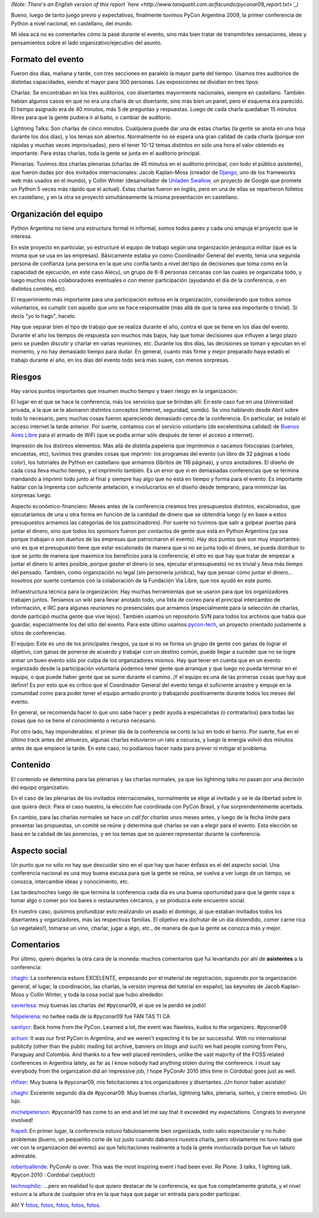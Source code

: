 .. title: PyCon Argentina 2009, ¡terminada!
.. date: 2009-09-11 02:53:24
.. tags: PyCon, Python, conferencia

*(Note: There's an English version of this report `here <http://www.taniquetil.com.ar/facundo/pyconar09_report.txt>`_)*

Bueno, luego de tanto juego previo y expectativas, finalmente tuvimos PyCon Argentina 2009, la primer conferencia de Python a nivel nacional, en castellano, del mundo.

Mi idea acá no es comentarles cómo la pasé durante el evento, sino más bien tratar de transmitirles sensaciones, ideas y pensamientos sobre el lado organizativo/ejecutivo del asunto.

.. image:: /images/pyconar09/cierre.jpg
    :alt: Vuestro servidor, en la ceremonia de cierre


Formato del evento
------------------

Fueron dos días, mañana y tarde, con tres secciones en paralelo la mayor parte del tiempo. Usamos tres auditorios de distintas capacidades, siendo el mayor para 300 personas. Las exposiciones se dividían en tres tipos:

Charlas: Se encontraban en los tres auditorios, con disertantes mayormente nacionales, siempre en castellano. También habían algunos casos en que no era una charla de un disertante, sino más bien un panel, pero el esquema era parecido. El tiempo asignado era de 40 minutos, más 5 de preguntas y respuestas. Luego de cada charla quedaban 15 minutos libres para que la gente pudiera ir al baño, o cambiar de auditorio.

Lightning Talks: Son charlas de cinco minutos. Cualquiera puede dar una de estas charlas (la gente se anota en una hoja durante los dos días), y los temas son abiertos. Normalmente no se espera una gran calidad de cada charla (porque son rápidas y muchas veces improvisadas), pero el tener 10-12 temas distintos en sólo una hora el valor obtenido es importante. Para estas charlas, toda la gente se junta en el auditorio principal.

Plenarias: Tuvimos dos charlas plenarias (charlas de 45 minutos en el auditorio principal, con todo el público asistente), que fueron dadas por dos invitados internacionales: Jacob Kaplan-Moss (creador de `Django <http://www.djangoproject.com/>`_, uno de los frameworks web más usados en el mundo), y Collin Winter (desarrollador de `Unladen Swallow <http://code.google.com/p/unladen-swallow/>`_, un proyecto de Google que promete un Python 5 veces más rápido que el actual). Estas charlas fueron en inglés, pero en una de ellas se repartieron folletos en castellano, y en la otra se proyectó simultáneamente la misma presentación en castellano.

.. image:: /images/pyconar09/muchagente.jpg
    :alt: Mucha gente en las plenarias


Organización del equipo
-----------------------

Python Argentina no tiene una estructura formal ni informal, somos todos pares y cada uno empuja el proyecto que le interesa.

En este proyecto en particular, yo estructuré el equipo de trabajo según una organización jerárquica militar (qué es la misma que se usa en las empresas). Básicamente estaba yo como Coordinador General del evento, tenía una segunda persona de confianza (una persona en la que uno confía tanto a nivel del tipo de decisiones que toma como en la capacidad de ejecución, en este caso Alecu), un grupo de 6-8 personas cercanas con las cuales se organizaba todo, y luego muchos más colaboradores eventuales o con menor participación (ayudando el día de la conferencia, o en distintos comités, etc).

El requerimiento más importante para una participación exitosa en la organización, considerando que todos somos voluntarios, es cumplir con aquello que uno se hace responsable (más allá de que la tarea sea importante o trivial). Si decís "yo lo hago", hacelo.

Hay que separar bien el tipo de trabajo que se realiza durante el año, contra el que se tiene en los días del evento. Durante el año los tiempos de respuesta son muchos más bajos, hay que tomar decisiones que influyen a largo plazo pero se pueden discutir y charlar en varias reuniones, etc. Durante los dos días, las decisiones se toman y ejecutan en el momento, y no hay demasiado tiempo para dudar. En general, cuanto más firme y mejor preparado haya estado el trabajo durante el año, en los días del evento todo será más suave, con menos sorpresas.

.. image:: /images/pyconar09/azules.jpg
    :alt: Equipo organizativo


Riesgos
-------

Hay varios puntos importantes que insumen mucho tiempo y traen riesgo en la organización:

El lugar en el que se hace la conferencia, más los servicios que se brindan allí: En este caso fue en una Universidad privada, a la que se le abonaron distintos conceptos (internet, seguridad, sonido). Se vino hablando desde Abril sobre todo lo necesario, pero muchas cosas fueron apareciendo demasiado cerca de la conferencia. En particular, se instaló el acceso internet la tarde anterior. Por suerte, contamos con el servicio voluntario (de excelentísima calidad) de `Buenos Aires Libre <http://www.buenosaireslibre.org/>`_ para el armado de WiFi (que se podía armar sólo después de tener el acceso a internet).

Impresión de los distintos elementos: Más allá de distinta papelería que imprimimos o sacamos fotocopias (carteles, encuestas, etc), tuvimos tres grandes cosas que imprimir: los programas del evento (un libro de 32 páginas a todo color), los tutoriales de Python en castellano que armamos (libritos de 116 páginas), y unos anotadores. El diseño de cada cosa lleva mucho tiempo, y el imprimirlo también. Es un error que vi en demasiadas conferencias que se termina mandando a imprimir todo junto al final y siempre hay algo que no está en tiempo y forma para el evento. Es importante hablar con la Imprenta con suficiente antelación, e involucrarlos en el diseño desde temprano, para minimizar las sorpresas luego.

Aspecto económico-financiero: Meses antes de la conferencia creamos tres presupuestos distintos, escalonados, que ejecutaríamos de una u otra forma en función de la cantidad de dinero que se obtendría luego (y en base a estos presupuestos armamos las categorías de los patrocinadores). Por suerte no tuvimos que salir a golpear puertas para juntar el dinero, sino que todos los sponsors fueron por contactos de gente que está en Python Argentina (ya sea porque trabajan o son dueños de las empresas que patrocinaron el evento). Hay dos puntos que son muy importantes: uno es que el presupuesto tiene que estar escalonado de manera que si no se junta todo el dinero, se pueda distribuir lo que se junto de manera que maximice los beneficios para la conferencia; el otro es que hay que tratar de empezar a juntar el dinero lo antes posible, porque *gastar* el dinero (o sea, ejecutar el presupuesto) no es trivial y lleva más tiempo del pensado. También, como organización no legal (sin personería jurídica), hay que pensar cómo juntar el dinero... nosotros por suerte contamos con la colaboración de la Fundación Via Libre, que nos ayudó en este punto.

Infraestructura técnica para la organización: Hay muchas herramientas que se usaron para que los organizadores trabajen juntos. Teníamos un wiki para llevar anotado todo, una lista de correo para el principal intercambio de información, e IRC para algunas reuniones no presenciales que armamos (especialmente para la selección de charlas, donde participó mucha gente que vive lejos). También usamos un repositorio SVN para todos los archivos que había que guardar, especialmente los del sitio del evento. Para este último usamos `pycon-tech <https://pycon.coderanger.net/>`_, un proyecto orientado justamente a sitios de conferencias.

El equipo: Este es uno de los principales riesgos, ya que si no se forma un grupo de gente con ganas de lograr el objetivo, con ganas de ponerse de acuerdo y trabajar con un destino común, puede llegar a suceder que no se logre armar un buen evento sólo por culpa de los organizadores mismos. Hay que tener en cuenta que en un evento organizado desde la participación voluntaria podemos tener gente que arranque y que luego no pueda terminar en el equipo, o que puede haber gente que se sume durante el camino. ¡Y el equipo es una de las primeras cosas que hay que definir! Es por esto que es crítico que el Coordinador General del evento tenga el suficiente arrastre y empuje en la comunidad como para poder tener el equipo armado pronto y trabajando positivamente durante todos los meses del evento.

En general, se recomienda hacer lo que uno sabe hacer y pedir ayuda a especialistas (o contratarlos) para todas las cosas que no se tiene el conocimiento o recurso necesario.

Por otro lado, hay imponderables: el primer día de la conferencia se cortó la luz en todo el barrio. Por suerte, fue en el último track antes del almuerzo, algunas charlas estuvieron un rato a oscuras, y luego la energía volvió dos minutos antes de que empiece la tarde. En este caso, no podíamos hacer nada para prever ni mitigar el problema.

.. image:: /images/pyconar09/remera.jpg
    :alt: Remera de staff


Contenido
---------

El contenido se determina para las plenarias y las charlas normales, ya que las lightning talks no pasan por una decisión del equipo organizativo.

En el caso de las plenarias de los invitados internacionales, normalmente se elige al invitado y se le da libertad sobre lo que quiera decir. Para el caso nuestro, la elección fue coordinada con PyCon Brasil, y fue sorprendentemente acertada.

En cambio, para las charlas normales se hace un *call for charlas* unos meses antes, y luego de la fecha límite para presentar las propuestas, un comité se reúne y determina qué charlas se van a elegir para el evento. Esta elección se basa en la calidad de las ponencias, y en los temas que se quieren representar durante la conferencia.

.. image:: /images/pyconar09/collinwinter.jpg
    :alt: Collin Winter usando la presentación traducida


Aspecto social
--------------

Un punto que no sólo no hay que descuidar sino en el que hay que hacer énfasis es el del aspecto social. Una conferencia nacional es una muy buena excusa para que la gente se reúna, se vuelva a ver luego de un tiempo, se conozca, intercambie ideas y conocimiento, etc.

Las tardes/noches luego de que termina la conferencia cada día es una buena oportunidad para que la gente vaya a tomar algo o comer por los bares o restaurantes cercanos, y se produzca este encuentro social.

En nuestro caso, quisimos profundizar esto realizando un asado el domingo, al que estaban invitados todos los disertantes y organizadores, más las respectivas familias. El objetivo era disfrutar de un día distendido, comer carne rica (¡o vegetales!), tomarse un vino, charlar, jugar a algo, etc., de manera de que la gente se conozca más y mejor.

.. image:: /images/pyconar09/asado.jpg
    :alt: Jacob Kaplan-Moss y otros jugando a las cartas


Comentarios
-----------

Por último, quiero dejarles la otra cara de la moneda: muchos comentarios que fui levantando por ahí de **asistentes** a la conferencia:

`chaghi <http://chaghi.com.ar/blog/post/2009/09/06/pycon_argentina_2009>`__: La conferencia estuvo EXCELENTE, empezando por el material de registración, siguiendo por la organización general, el lugar, la coordinación, las charlas, la versión impresa del tutorial en español, las keynotes de Jacob Kaplan-Moss y Collin Winter, y toda la cosa social que hubo alrededor.

`xavierlesa <http://twitter.com/xavierlesa/statuses/3800597144>`_: muy buenas las charlas del #pyconar09, el que se la perdió se jodió!

`felipelerena <http://twitter.com/felipelerena/statuses/3819463026>`_: no twitee nada de la #pyconar09 fue FAN TAS TI CA

`santiycr <http://twitter.com/santiycr/statuses/3793321988>`_: Back home from the PyCon. Learned a lot, the event was flawless, kudos to the organizers. #pyconar09

`achuni <http://anthony.lenton.com.ar/2009/09/07/pycon-argentina-2009/en/>`_: It was our first PyCon in Argentina, and we weren't expecting it to be so successful. With no international publicity (other than the public mailing list archive, banners on blogs and such) we had people coming from Peru, Paraguay and Colombia. And thanks to a few well placed reminders, unlike the vast majority of the FOSS related conferences in Argentina lately, as far as I know nobody had anything stolen during the conference. I must say everybody from the organization did an impressive job, I hope PyConAr 2010 (this time in Córdoba) goes just as well.

`rhfixer <http://twitter.com/rhfixer/statuses/3787345646>`_: Muy buena la #pyconar09, mis felicitaciones a los organizadores y disertantes. ¡Un honor haber asistido!

`chaghi <http://twitter.com/chaghi/statuses/3788467681>`__: Excelente segundo día de #pyconar09. Muy buenas charlas, lightning talks, plenaria, sorteo, y cierre emotivo. Un lujo.

`michelpeterson <http://twitter.com/michelpeterson/statuses/3786073277>`_: #pyconar09 has come to an end and let me say that it exceeded my expectations. Congrats to everyone involved!

`frapell <http://frapellito.blogspot.com/2009/09/pycon-argentina-2009.html>`_: En primer lugar, la conferencia estuvo fabulosamente bien organizada, todo salio espectacular y no hubo problemas (bueno, un pequeñito corte de luz justo cuando dabamos nuestra charla, pero obviamente no tuvo nada que ver con la organizacion del evento) asi que felicitaciones realmente a toda la gente involucrada porque fue un laburo admirable.

`robertoallende <http://twitter.com/robertoallende/status/3796372569>`_: PyConAr is over. This was the most inspiring event i had been ever. Re Plone: 3 talks, 1 lighting talk. #pycon 2010 : Cordoba! (sept/oct)

`technophilic <http://www.santiagorojo.com.ar/2009/09/pycon-argentina-2009/>`_: ...pero en realidad lo que quiero destacar de la conferencia, es que fue completamente gratuita, y el nivel estuvo a la altura de cualquier otra en la que haya que pagar un entrada para poder participar.

Ah! Y `fotos <http://www.flickr.com/photos/54757453@N00/sets/72157622207921223/>`__, `fotos <http://www.flickr.com/photos/blmurch/>`__, `fotos <http://gallery.atpic.com/30241>`__, `fotos <http://www.flickr.com/photos/tags/pyconar09/>`__, `fotos <http://picasaweb.google.com/frapell/PyConArgentina2009#>`__.

.. image:: /images/pyconar09/felices5.png
    :alt: El Gran Grossini nos saluda!

